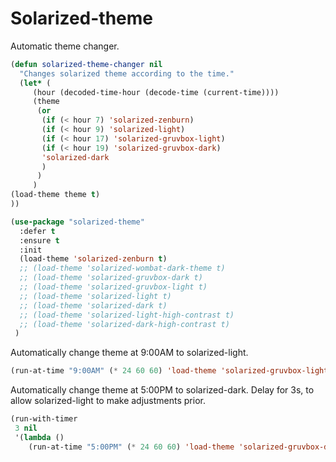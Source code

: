 #+PROPERTY: header-args    :results silent
* Solarized-theme

Automatic theme changer.
  #+begin_src emacs-lisp
    (defun solarized-theme-changer nil
      "Changes solarized theme according to the time."
      (let* (
	     (hour (decoded-time-hour (decode-time (current-time))))
	     (theme
	      (or
	       (if (< hour 7) 'solarized-zenburn)
	       (if (< hour 9) 'solarized-light)
	       (if (< hour 17) 'solarized-gruvbox-light)
	       (if (< hour 19) 'solarized-gruvbox-dark)
	       'solarized-dark
	       )
	      )
	     )
	(load-theme theme t)
	))
  #+end_src

 
 #+BEGIN_SRC emacs-lisp
   (use-package "solarized-theme" 
     :defer t
     :ensure t
     :init
     (load-theme 'solarized-zenburn t)
     ;; (load-theme 'solarized-wombat-dark-theme t)
     ;; (load-theme 'solarized-gruvbox-dark t)
     ;; (load-theme 'solarized-gruvbox-light t)
     ;; (load-theme 'solarized-light t)
     ;; (load-theme 'solarized-dark t)
     ;; (load-theme 'solarized-light-high-contrast t)
     ;; (load-theme 'solarized-dark-high-contrast t)
    )
 #+END_SRC
 
Automatically change theme at 9:00AM to solarized-light.
 #+begin_src emacs-lisp
   (run-at-time "9:00AM" (* 24 60 60) 'load-theme 'solarized-gruvbox-light t) ;; Change theme at 9:00am
 #+end_src

Automatically change theme at 5:00PM to solarized-dark.
Delay for 3s, to allow solarized-light to make adjustments prior.
 #+begin_src emacs-lisp
   (run-with-timer 
    3 nil
    '(lambda ()
       (run-at-time "5:00PM" (* 24 60 60) 'load-theme 'solarized-gruvbox-dark t)))  ;; Change theme at 5:00pm
 #+end_src
